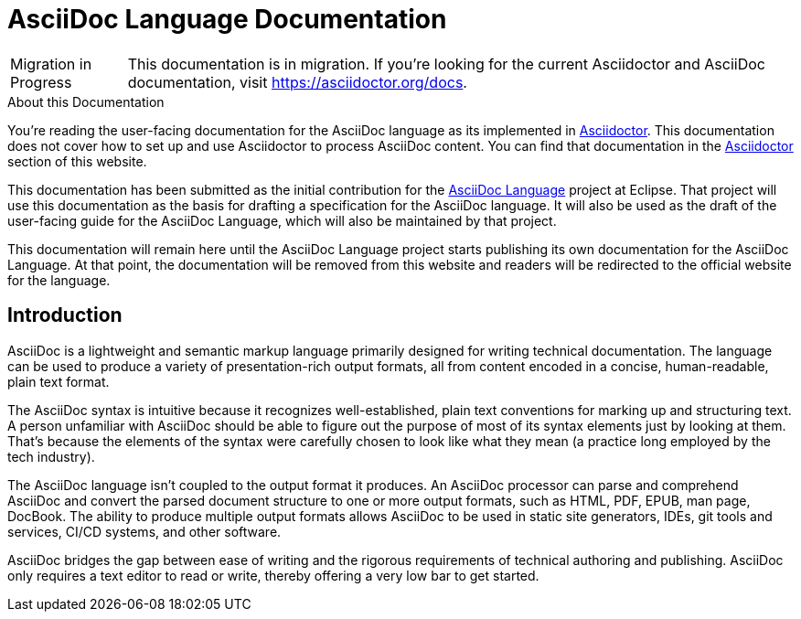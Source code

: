 = AsciiDoc Language Documentation
:url-asciidoc-lang: https://projects.eclipse.org/projects/technology.asciidoc

[caption="Migration in Progress"]
TIP: This documentation is in migration.
If you're looking for the current Asciidoctor and AsciiDoc documentation, visit https://asciidoctor.org/docs.

.About this Documentation
****
You're reading the user-facing documentation for the AsciiDoc language as its implemented in xref:asciidoctor::index.adoc[Asciidoctor].
This documentation does not cover how to set up and use Asciidoctor to process AsciiDoc content.
You can find that documentation in the xref:asciidoctor::index.adoc[Asciidoctor] section of this website.

This documentation has been submitted as the initial contribution for the {url-asciidoc-lang}[AsciiDoc Language] project at Eclipse.
That project will use this documentation as the basis for drafting a specification for the AsciiDoc language.
It will also be used as the draft of the user-facing guide for the AsciiDoc Language, which will also be maintained by that project.

This documentation will remain here until the AsciiDoc Language project starts publishing its own documentation for the AsciiDoc Language.
At that point, the documentation will be removed from this website and readers will be redirected to the official website for the language.
****

== Introduction

AsciiDoc is a lightweight and semantic markup language primarily designed for writing technical documentation.
The language can be used to produce a variety of presentation-rich output formats, all from content encoded in a concise, human-readable, plain text format.

The AsciiDoc syntax is intuitive because it recognizes well-established, plain text conventions for marking up and structuring text.
A person unfamiliar with AsciiDoc should be able to figure out the purpose of most of its syntax elements just by looking at them.
That's because the elements of the syntax were carefully chosen to look like what they mean (a practice long employed by the tech industry).

The AsciiDoc language isn't coupled to the output format it produces.
An AsciiDoc processor can parse and comprehend AsciiDoc and convert the parsed document structure to one or more output formats, such as HTML, PDF, EPUB, man page, DocBook.
The ability to produce multiple output formats allows AsciiDoc to be used in static site generators, IDEs, git tools and services, CI/CD systems, and other software.

AsciiDoc bridges the gap between ease of writing and the rigorous requirements of technical authoring and publishing.
AsciiDoc only requires a text editor to read or write, thereby offering a very low bar to get started.
